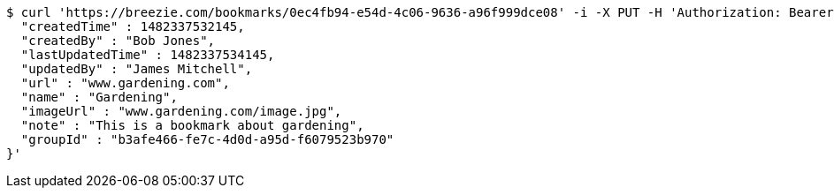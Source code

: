[source,bash]
----
$ curl 'https://breezie.com/bookmarks/0ec4fb94-e54d-4c06-9636-a96f999dce08' -i -X PUT -H 'Authorization: Bearer: 0b79bab50daca910b000d4f1a2b675d604257e42' -H 'Content-Type: application/json' -d '{
  "createdTime" : 1482337532145,
  "createdBy" : "Bob Jones",
  "lastUpdatedTime" : 1482337534145,
  "updatedBy" : "James Mitchell",
  "url" : "www.gardening.com",
  "name" : "Gardening",
  "imageUrl" : "www.gardening.com/image.jpg",
  "note" : "This is a bookmark about gardening",
  "groupId" : "b3afe466-fe7c-4d0d-a95d-f6079523b970"
}'
----